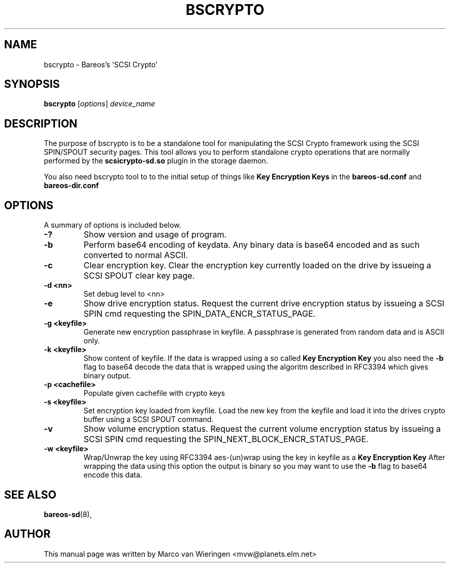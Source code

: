 .\"                                      Hey, EMACS: -*- nroff -*-
.\" First parameter, NAME, should be all caps
.\" Second parameter, SECTION, should be 1-8, maybe w/ subsection
.\" other parameters are allowed: see man(7), man(1)
.TH BSCRYPTO 8 "03 January 2013" "Marco van Wieringen" "Backup Archiving REcovery Open Sourced"
.\" Please adjust this date whenever revising the manpage.
.\"
.SH NAME
 bscrypto \- Bareos's 'SCSI Crypto'
.SH SYNOPSIS
.B bscrypto
.RI [ options ]
.I device_name
.br
.SH DESCRIPTION
.LP
The purpose of bscrypto is to be a standalone tool for manipulating the
SCSI Crypto framework using the SCSI SPIN/SPOUT security pages. This tool
allows you to perform standalone crypto operations that are normally
performed by the
.B scsicrypto-sd.so
plugin in the storage daemon.

.LP
You also need bscrypto tool to to the initial setup of things like
.B Key Encryption Keys
in the
.B bareos-sd.conf
and
.B bareos-dir.conf

.PP
.\" TeX users may be more comfortable with the \fB<whatever>\fP and
.\" \fI<whatever>\fP escape sequences to invoke bold face and italics,
.\" respectively.
.SH OPTIONS
A summary of options is included below.
.TP
.B \-?
Show version and usage of program.
.TP
.B \-b
Perform base64 encoding of keydata. Any binary data is base64 encoded
and as such converted to normal ASCII.
.TP
.B \-c
Clear encryption key. Clear the encryption key currently loaded on the
drive by issueing a SCSI SPOUT clear key page.
.TP
.B \-d <nn>
Set debug level to <nn>
.TP
.B \-e
Show drive encryption status. Request the current drive encryption status
by issueing a SCSI SPIN cmd requesting the SPIN_DATA_ENCR_STATUS_PAGE.
.TP
.B \-g <keyfile>
Generate new encryption passphrase in keyfile. A passphrase is generated
from random data and is ASCII only.
.TP
.B \-k <keyfile>
Show content of keyfile. If the data is wrapped using a so called
.B Key Encryption Key
you also need the
.B \-b
flag to base64 decode the data that is wrapped using the algoritm described
in RFC3394 which gives binary output.
.TP
.B \-p <cachefile>
Populate given cachefile with crypto keys
.TP
.B \-s <keyfile>
Set encryption key loaded from keyfile. Load the new key from the keyfile
and load it into the drives crypto buffer using a SCSI SPOUT command.
.TP
.B \-v
Show volume encryption status. Request the current volume encryption status
by issueing a SCSI SPIN cmd requesting the SPIN_NEXT_BLOCK_ENCR_STATUS_PAGE.
.TP
.B \-w <keyfile>
Wrap/Unwrap the key using RFC3394 aes-(un)wrap using the key in keyfile as a
.B Key Encryption Key
After wrapping the data using this option the output is binary so you may want
to use the
.B \-b
flag to base64 encode this data.
.SH SEE ALSO
.BR bareos-sd (8),
.br
.SH AUTHOR
This manual page was written by Marco van Wieringen
.nh
<mvw@planets.elm.net>
